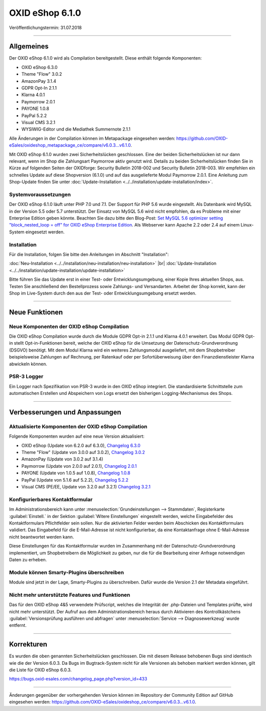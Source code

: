 ﻿OXID eShop 6.1.0
================

Veröffentlichungstermin: 31.07.2018

-----------------------------------------------------------------------------------------

Allgemeines
-----------
Der OXID eShop 6.1.0 wird als Compilation bereitgestellt. Diese enthält folgende Komponenten:

* OXID eShop 6.3.0
* Theme "Flow" 3.0.2
* AmazonPay 3.1.4
* GDPR Opt-In 2.1.1
* Klarna 4.0.1
* Paymorrow 2.0.1
* PAYONE 1.0.8
* PayPal 5.2.2
* Visual CMS 3.2.1
* WYSIWIG-Editor und die Mediathek Summernote 2.1.1

Alle Änderungen in der Compilation können im Metapackage eingesehen werden: `<https://github.com/OXID-eSales/oxideshop_metapackage_ce/compare/v6.0.3...v6.1.0>`_.

Mit OXID eShop 6.1.0 wurden zwei Sicherheitslücken geschlossen. Eine der beiden Sicherheitslücken ist nur dann relevant, wenn im Shop die Zahlungsart Paymorrow aktiv genutzt wird. Details zu beiden Sicherheitslücken finden Sie in Kürze auf folgenden Seiten der OXIDforge: Security Bulletin 2018-002 und Security Bulletin 2018-003. Wir empfehlen ein schnelles Update auf diese Shopversion (6.1.0) und auf das ausgelieferte Modul Paymorrow 2.0.1. Eine Anleitung zum Shop-Update finden Sie unter :doc:`Update-Installation <../../installation/update-installation/index>`.

Systemvoraussetzungen
^^^^^^^^^^^^^^^^^^^^^
Der OXID eShop 6.1.0 läuft unter PHP 7.0 und 7.1. Der Support für PHP 5.6 wurde eingestellt. Als Datenbank wird MySQL in der Version 5.5 oder 5.7 unterstützt. Der Einsatz von MySQL 5.6 wird nicht empfohlen, da es Probleme mit einer Enterprise Edition geben könnte. Beachten Sie dazu bitte den Blog-Post: `Set MySQL 5.6 optimizer setting "block_nested_loop = off" for OXID eShop Enterprise Edition <https://oxidforge.org/en/set-mysql-5-6-optimizer-setting-block_nested_loop-off-for-oxid-eshop-enterprise-edition.html>`_. Als Webserver kann Apache 2.2 oder 2.4 auf einem Linux-System eingesetzt werden.

Installation
^^^^^^^^^^^^
Für die Installation, folgen Sie bitte den Anleitungen im Abschnitt "Installation":

:doc:`Neu-Installation <../../installation/neu-installation/neu-installation>` |br|
:doc:`Update-Installation <../../installation/update-installation/update-installation>`

Bitte führen Sie das Update erst in einer Test- oder Entwicklungsumgebung, einer Kopie Ihres aktuellen Shops, aus. Testen Sie anschließend den Bestellprozess sowie Zahlungs- und Versandarten. Arbeitet der Shop korrekt, kann der Shop im Live-System durch den aus der Test- oder Entwicklungsumgebung ersetzt werden.

-----------------------------------------------------------------------------------------

Neue Funktionen
---------------

Neue Komponenten der OXID eShop Compilation
^^^^^^^^^^^^^^^^^^^^^^^^^^^^^^^^^^^^^^^^^^^
Die OXID eShop Compilation wurde durch die Module GDPR Opt-in 2.1.1 und Klarna 4.0.1 erweitert. Das Modul GDPR Opt-in stellt Opt-in-Funktionen bereit, welche der OXID eShop für die Umsetzung der Datenschutz-Grundverordnung (DSGVO) benötigt. Mit dem Modul Klarna wird ein weiteres Zahlungsmodul ausgeliefert, mit dem Shopbetreiber beispielsweise Zahlungen auf Rechnung, per Ratenkauf oder per Sofortüberweisung über den Finanzdienstleister Klarna abwickeln können.

PSR-3 Logger
^^^^^^^^^^^^
Ein Logger nach Spezifikation von PSR-3 wurde in den OXID eShop integriert. Die standardisierte Schnittstelle zum automatischen Erstellen und Abspeichern von Logs ersetzt den bisherigen Logging-Mechanismus des Shops.

-----------------------------------------------------------------------------------------

Verbesserungen und Anpassungen
------------------------------

Aktualisierte Komponenten der OXID eShop Compilation
^^^^^^^^^^^^^^^^^^^^^^^^^^^^^^^^^^^^^^^^^^^^^^^^^^^^
Folgende Komponenten wurden auf eine neue Version aktualisiert:

* OXID eShop (Update von 6.2.0 auf 6.3.0), `Changelog 6.3.0 <https://github.com/OXID-eSales/oxideshop_ce_private/blob/b-6.x/CHANGELOG.md>`_
* Theme "Flow" (Update von 3.0.0 auf 3.0.2), `Changelog 3.0.2 <https://github.com/OXID-eSales/flow_theme/blob/v3.0.2/CHANGELOG.md>`_
* AmazonPay (Update von 3.0.2 auf 3.1.4)
* Paymorrow (Update von 2.0.0 auf 2.0.1), `Changelog 2.0.1 <https://github.com/OXID-eSales/paymorrow-module/blob/v2.0.1/CHANGELOG.md>`_
* PAYONE (Update von 1.0.5 auf 1.0.8), `Changelog 1.0.8 <https://github.com/PAYONE-GmbH/oxid-6/blob/1.0.8/Changelog.txt>`_
* PayPal (Update von 5.1.6 auf 5.2.2), `Changelog 5.2.2 <https://github.com/OXID-eSales/paypal/blob/v5.2.2/CHANGELOG.md>`_
* Visual CMS (PE/EE, Update von 3.2.0 auf 3.2.1) `Changelog 3.2.1 <https://github.com/OXID-eSales/visual_cms_module/blob/v3.2.1/CHANGELOG.md>`_

Konfigurierbares Kontaktformular
^^^^^^^^^^^^^^^^^^^^^^^^^^^^^^^^
Im Administrationsbereich kann unter :menuselection:`Grundeinstellungen --> Stammdaten`, Registerkarte :guilabel:`Einstell.` in der Sektion :guilabel:`Witere Einstellungen` eingestellt werden, welche Eingabefelder des Kontaktformulars Pflichtfelder sein sollen. Nur die aktivierten Felder werden beim Abschicken des Kontaktformulars validiert. Das Eingabefeld für die E-Mail-Adresse ist nicht konfigurierbar, da eine Kontaktanfrage ohne E-Mail-Adresse nicht beantwortet werden kann.

Diese Einstellungen für das Kontaktformular wurden im Zusammenhang mit der Datenschutz-Grundverordnung implementiert, um Shopbetreibern die Möglichkeit zu geben, nur die für die Bearbeitung einer Anfrage notwendigen Daten zu erheben.

Module können Smarty-Plugins überschreiben
^^^^^^^^^^^^^^^^^^^^^^^^^^^^^^^^^^^^^^^^^^
Module sind jetzt in der Lage, Smarty-Plugins zu überschreiben. Dafür wurde die Version 2.1 der Metadata eingeführt.

Nicht mehr unterstützte Features und Funktionen
^^^^^^^^^^^^^^^^^^^^^^^^^^^^^^^^^^^^^^^^^^^^^^^
Das für den OXID eShop 4&5 verwendete Prüfscript, welches die Integrität der .php-Dateien und Templates prüfte, wird nicht mehr unterstützt. Der Aufruf aus dem Administrationsbereich heraus durch Aktivieren des Kontrollkästchens :guilabel:`Versionsprüfung ausführen und abfragen` unter :menuselection:`Service --> Diagnosewerkzeug` wurde entfernt.

-----------------------------------------------------------------------------------------

Korrekturen
-----------
Es wurden die oben genannten Sicherheitslücken geschlossen. Die mit diesem Release behobenen Bugs sind identisch wie die der Version 6.0.3. Da Bugs im Bugtrack-System nicht für alle Versionen als behoben markiert werden können, gilt die Liste für OXID eShop 6.0.3.

https://bugs.oxid-esales.com/changelog_page.php?version_id=433

-----------------------------------------------------------------------------------------

Änderungen gegenüber der vorhergehenden Version können im Repository der Community Edition auf GitHub eingesehen werden: https://github.com/OXID-eSales/oxideshop_ce/compare/v6.0.3...v6.1.0.

.. Intern: oxbaia, Status: